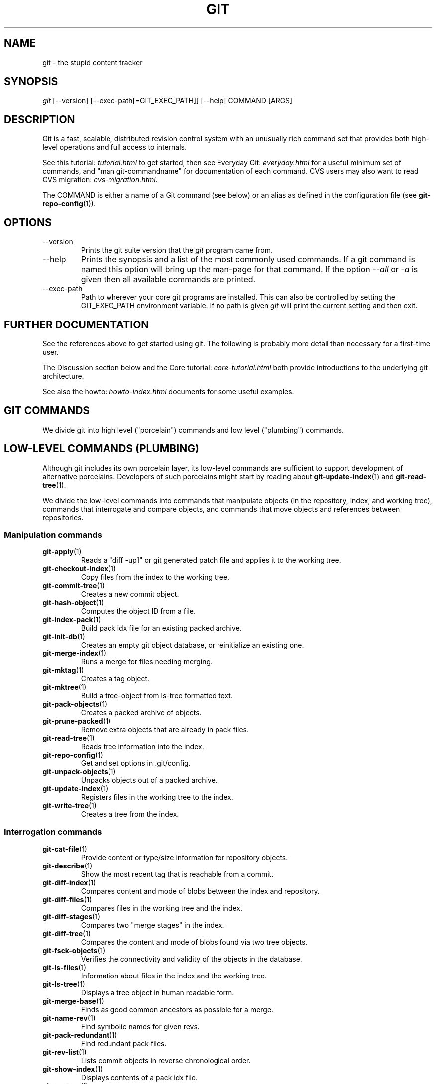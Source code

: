 .\"Generated by db2man.xsl. Don't modify this, modify the source.
.de Sh \" Subsection
.br
.if t .Sp
.ne 5
.PP
\fB\\$1\fR
.PP
..
.de Sp \" Vertical space (when we can't use .PP)
.if t .sp .5v
.if n .sp
..
.de Ip \" List item
.br
.ie \\n(.$>=3 .ne \\$3
.el .ne 3
.IP "\\$1" \\$2
..
.TH "GIT" 7 "" "" ""
.SH NAME
git \- the stupid content tracker
.SH "SYNOPSIS"


\fIgit\fR [\-\-version] [\-\-exec\-path[=GIT_EXEC_PATH]] [\-\-help] COMMAND [ARGS]

.SH "DESCRIPTION"


Git is a fast, scalable, distributed revision control system with an unusually rich command set that provides both high\-level operations and full access to internals\&.


See this tutorial: \fItutorial.html\fR to get started, then see Everyday Git: \fIeveryday.html\fR for a useful minimum set of commands, and "man git\-commandname" for documentation of each command\&. CVS users may also want to read CVS migration: \fIcvs-migration.html\fR\&.


The COMMAND is either a name of a Git command (see below) or an alias as defined in the configuration file (see \fBgit\-repo\-config\fR(1))\&.

.SH "OPTIONS"

.TP
\-\-version
Prints the git suite version that the \fIgit\fR program came from\&.

.TP
\-\-help
Prints the synopsis and a list of the most commonly used commands\&. If a git command is named this option will bring up the man\-page for that command\&. If the option \fI\-\-all\fR or \fI\-a\fR is given then all available commands are printed\&.

.TP
\-\-exec\-path
Path to wherever your core git programs are installed\&. This can also be controlled by setting the GIT_EXEC_PATH environment variable\&. If no path is given \fIgit\fR will print the current setting and then exit\&.

.SH "FURTHER DOCUMENTATION"


See the references above to get started using git\&. The following is probably more detail than necessary for a first\-time user\&.


The Discussion section below and the Core tutorial: \fIcore-tutorial.html\fR both provide introductions to the underlying git architecture\&.


See also the howto: \fIhowto-index.html\fR documents for some useful examples\&.

.SH "GIT COMMANDS"


We divide git into high level ("porcelain") commands and low level ("plumbing") commands\&.

.SH "LOW-LEVEL COMMANDS (PLUMBING)"


Although git includes its own porcelain layer, its low\-level commands are sufficient to support development of alternative porcelains\&. Developers of such porcelains might start by reading about \fBgit\-update\-index\fR(1) and \fBgit\-read\-tree\fR(1)\&.


We divide the low\-level commands into commands that manipulate objects (in the repository, index, and working tree), commands that interrogate and compare objects, and commands that move objects and references between repositories\&.

.SS "Manipulation commands"

.TP
\fBgit\-apply\fR(1)
Reads a "diff \-up1" or git generated patch file and applies it to the working tree\&.

.TP
\fBgit\-checkout\-index\fR(1)
Copy files from the index to the working tree\&.

.TP
\fBgit\-commit\-tree\fR(1)
Creates a new commit object\&.

.TP
\fBgit\-hash\-object\fR(1)
Computes the object ID from a file\&.

.TP
\fBgit\-index\-pack\fR(1)
Build pack idx file for an existing packed archive\&.

.TP
\fBgit\-init\-db\fR(1)
Creates an empty git object database, or reinitialize an existing one\&.

.TP
\fBgit\-merge\-index\fR(1)
Runs a merge for files needing merging\&.

.TP
\fBgit\-mktag\fR(1)
Creates a tag object\&.

.TP
\fBgit\-mktree\fR(1)
Build a tree\-object from ls\-tree formatted text\&.

.TP
\fBgit\-pack\-objects\fR(1)
Creates a packed archive of objects\&.

.TP
\fBgit\-prune\-packed\fR(1)
Remove extra objects that are already in pack files\&.

.TP
\fBgit\-read\-tree\fR(1)
Reads tree information into the index\&.

.TP
\fBgit\-repo\-config\fR(1)
Get and set options in \&.git/config\&.

.TP
\fBgit\-unpack\-objects\fR(1)
Unpacks objects out of a packed archive\&.

.TP
\fBgit\-update\-index\fR(1)
Registers files in the working tree to the index\&.

.TP
\fBgit\-write\-tree\fR(1)
Creates a tree from the index\&.

.SS "Interrogation commands"

.TP
\fBgit\-cat\-file\fR(1)
Provide content or type/size information for repository objects\&.

.TP
\fBgit\-describe\fR(1)
Show the most recent tag that is reachable from a commit\&.

.TP
\fBgit\-diff\-index\fR(1)
Compares content and mode of blobs between the index and repository\&.

.TP
\fBgit\-diff\-files\fR(1)
Compares files in the working tree and the index\&.

.TP
\fBgit\-diff\-stages\fR(1)
Compares two "merge stages" in the index\&.

.TP
\fBgit\-diff\-tree\fR(1)
Compares the content and mode of blobs found via two tree objects\&.

.TP
\fBgit\-fsck\-objects\fR(1)
Verifies the connectivity and validity of the objects in the database\&.

.TP
\fBgit\-ls\-files\fR(1)
Information about files in the index and the working tree\&.

.TP
\fBgit\-ls\-tree\fR(1)
Displays a tree object in human readable form\&.

.TP
\fBgit\-merge\-base\fR(1)
Finds as good common ancestors as possible for a merge\&.

.TP
\fBgit\-name\-rev\fR(1)
Find symbolic names for given revs\&.

.TP
\fBgit\-pack\-redundant\fR(1)
Find redundant pack files\&.

.TP
\fBgit\-rev\-list\fR(1)
Lists commit objects in reverse chronological order\&.

.TP
\fBgit\-show\-index\fR(1)
Displays contents of a pack idx file\&.

.TP
\fBgit\-tar\-tree\fR(1)
Creates a tar archive of the files in the named tree object\&.

.TP
\fBgit\-unpack\-file\fR(1)
Creates a temporary file with a blob's contents\&.

.TP
\fBgit\-var\fR(1)
Displays a git logical variable\&.

.TP
\fBgit\-verify\-pack\fR(1)
Validates packed git archive files\&.


In general, the interrogate commands do not touch the files in the working tree\&.

.SS "Synching repositories"

.TP
\fBgit\-fetch\-pack\fR(1)
Updates from a remote repository (engine for ssh and local transport)\&.

.TP
\fBgit\-http\-fetch\fR(1)
Downloads a remote git repository via HTTP by walking commit chain\&.

.TP
\fBgit\-local\-fetch\fR(1)
Duplicates another git repository on a local system by walking commit chain\&.

.TP
\fBgit\-peek\-remote\fR(1)
Lists references on a remote repository using upload\-pack protocol (engine for ssh and local transport)\&.

.TP
\fBgit\-receive\-pack\fR(1)
Invoked by \fIgit\-send\-pack\fR to receive what is pushed to it\&.

.TP
\fBgit\-send\-pack\fR(1)
Pushes to a remote repository, intelligently\&.

.TP
\fBgit\-http\-push\fR(1)
Push missing objects using HTTP/DAV\&.

.TP
\fBgit\-shell\fR(1)
Restricted shell for GIT\-only SSH access\&.

.TP
\fBgit\-ssh\-fetch\fR(1)
Pulls from a remote repository over ssh connection by walking commit chain\&.

.TP
\fBgit\-ssh\-upload\fR(1)
Helper "server\-side" program used by git\-ssh\-fetch\&.

.TP
\fBgit\-update\-server\-info\fR(1)
Updates auxiliary information on a dumb server to help clients discover references and packs on it\&.

.TP
\fBgit\-upload\-pack\fR(1)
Invoked by \fIgit\-fetch\-pack\fR to push what are asked for\&.

.TP
\fBgit\-upload\-tar\fR(1)
Invoked by \fIgit\-tar\-tree \-\-remote\fR to return the tar archive the other end asked for\&.

.SH "HIGH-LEVEL COMMANDS (PORCELAIN)"


We separate the porcelain commands into the main commands and some ancillary user utilities\&.

.SS "Main porcelain commands"

.TP
\fBgit\-add\fR(1)
Add paths to the index\&.

.TP
\fBgit\-am\fR(1)
Apply patches from a mailbox, but cooler\&.

.TP
\fBgit\-applymbox\fR(1)
Apply patches from a mailbox, original version by Linus\&.

.TP
\fBgit\-bisect\fR(1)
Find the change that introduced a bug by binary search\&.

.TP
\fBgit\-branch\fR(1)
Create and Show branches\&.

.TP
\fBgit\-checkout\fR(1)
Checkout and switch to a branch\&.

.TP
\fBgit\-cherry\-pick\fR(1)
Cherry\-pick the effect of an existing commit\&.

.TP
\fBgit\-clean\fR(1)
Remove untracked files from the working tree\&.

.TP
\fBgit\-clone\fR(1)
Clones a repository into a new directory\&.

.TP
\fBgit\-commit\fR(1)
Record changes to the repository\&.

.TP
\fBgit\-diff\fR(1)
Show changes between commits, commit and working tree, etc\&.

.TP
\fBgit\-fetch\fR(1)
Download from a remote repository via various protocols\&.

.TP
\fBgit\-format\-patch\fR(1)
Prepare patches for e\-mail submission\&.

.TP
\fBgit\-grep\fR(1)
Print lines matching a pattern\&.

.TP
\fBgit\-log\fR(1)
Shows commit logs\&.

.TP
\fBgit\-ls\-remote\fR(1)
Shows references in a remote or local repository\&.

.TP
\fBgit\-merge\fR(1)
Grand unified merge driver\&.

.TP
\fBgit\-mv\fR(1)
Move or rename a file, a directory, or a symlink\&.

.TP
\fBgit\-pull\fR(1)
Fetch from and merge with a remote repository\&.

.TP
\fBgit\-push\fR(1)
Update remote refs along with associated objects\&.

.TP
\fBgit\-rebase\fR(1)
Rebase local commits to the updated upstream head\&.

.TP
\fBgit\-repack\fR(1)
Pack unpacked objects in a repository\&.

.TP
\fBgit\-rerere\fR(1)
Reuse recorded resolution of conflicted merges\&.

.TP
\fBgit\-reset\fR(1)
Reset current HEAD to the specified state\&.

.TP
\fBgit\-resolve\fR(1)
Merge two commits\&.

.TP
\fBgit\-revert\fR(1)
Revert an existing commit\&.

.TP
\fBgit\-rm\fR(1)
Remove files from the working tree and from the index\&.

.TP
\fBgit\-shortlog\fR(1)
Summarizes \fIgit log\fR output\&.

.TP
\fBgit\-show\fR(1)
Show one commit log and its diff\&.

.TP
\fBgit\-show\-branch\fR(1)
Show branches and their commits\&.

.TP
\fBgit\-status\fR(1)
Shows the working tree status\&.

.TP
\fBgit\-verify\-tag\fR(1)
Check the GPG signature of tag\&.

.TP
\fBgit\-whatchanged\fR(1)
Shows commit logs and differences they introduce\&.

.SS "Ancillary Commands"


Manipulators:

.TP
\fBgit\-applypatch\fR(1)
Apply one patch extracted from an e\-mail\&.

.TP
\fBgit\-archimport\fR(1)
Import an arch repository into git\&.

.TP
\fBgit\-convert\-objects\fR(1)
Converts old\-style git repository\&.

.TP
\fBgit\-cvsimport\fR(1)
Salvage your data out of another SCM people love to hate\&.

.TP
\fBgit\-cvsexportcommit\fR(1)
Export a single commit to a CVS checkout\&.

.TP
\fBgit\-cvsserver\fR(1)
A CVS server emulator for git\&.

.TP
\fBgit\-lost\-found\fR(1)
Recover lost refs that luckily have not yet been pruned\&.

.TP
\fBgit\-merge\-one\-file\fR(1)
The standard helper program to use with git\-merge\-index\&.

.TP
\fBgit\-prune\fR(1)
Prunes all unreachable objects from the object database\&.

.TP
\fBgit\-quiltimport\fR(1)
Applies a quilt patchset onto the current branch\&.

.TP
\fBgit\-relink\fR(1)
Hardlink common objects in local repositories\&.

.TP
\fBgit\-svnimport\fR(1)
Import a SVN repository into git\&.

.TP
\fBgit\-sh\-setup\fR(1)
Common git shell script setup code\&.

.TP
\fBgit\-symbolic\-ref\fR(1)
Read and modify symbolic refs\&.

.TP
\fBgit\-tag\fR(1)
An example script to create a tag object signed with GPG\&.

.TP
\fBgit\-update\-ref\fR(1)
Update the object name stored in a ref safely\&.


Interrogators:

.TP
\fBgit\-annotate\fR(1)
Annotate file lines with commit info\&.

.TP
\fBgit\-blame\fR(1)
Blame file lines on commits\&.

.TP
\fBgit\-check\-ref\-format\fR(1)
Make sure ref name is well formed\&.

.TP
\fBgit\-cherry\fR(1)
Find commits not merged upstream\&.

.TP
\fBgit\-count\-objects\fR(1)
Count unpacked number of objects and their disk consumption\&.

.TP
\fBgit\-daemon\fR(1)
A really simple server for git repositories\&.

.TP
\fBgit\-fmt\-merge\-msg\fR(1)
Produce a merge commit message\&.

.TP
\fBgit\-get\-tar\-commit\-id\fR(1)
Extract commit ID from an archive created using git\-tar\-tree\&.

.TP
\fBgit\-imap\-send\fR(1)
Dump a mailbox from stdin into an imap folder\&.

.TP
\fBgit\-mailinfo\fR(1)
Extracts patch and authorship information from a single e\-mail message, optionally transliterating the commit message into utf\-8\&.

.TP
\fBgit\-mailsplit\fR(1)
A stupid program to split UNIX mbox format mailbox into individual pieces of e\-mail\&.

.TP
\fBgit\-merge\-tree\fR(1)
Show three\-way merge without touching index\&.

.TP
\fBgit\-patch\-id\fR(1)
Compute unique ID for a patch\&.

.TP
\fBgit\-parse\-remote\fR(1)
Routines to help parsing $GIT_DIR/remotes/ files\&.

.TP
\fBgit\-request\-pull\fR(1)
git\-request\-pull\&.

.TP
\fBgit\-rev\-parse\fR(1)
Pick out and massage parameters\&.

.TP
\fBgit\-send\-email\fR(1)
Send patch e\-mails out of "format\-patch \-\-mbox" output\&.

.TP
\fBgit\-symbolic\-ref\fR(1)
Read and modify symbolic refs\&.

.TP
\fBgit\-stripspace\fR(1)
Filter out empty lines\&.

.SH "COMMANDS NOT YET DOCUMENTED"

.TP
\fBgitk\fR(1)
The gitk repository browser\&.

.SH "CONFIGURATION MECHANISM"


Starting from 0\&.99\&.9 (actually mid 0\&.99\&.8\&.GIT), \&.git/config file is used to hold per\-repository configuration options\&. It is a simple text file modeled after \&.ini format familiar to some people\&. Here is an example:

.nf
#
# A '#' or ';' character indicates a comment\&.
#

; core variables
[core]
        ; Don't trust file modes
        filemode = false

; user identity
[user]
        name = "Junio C Hamano"
        email = "junkio@twinsun\&.com"

.fi


Various commands read from the configuration file and adjust their operation accordingly\&.

.SH "IDENTIFIER TERMINOLOGY"

.TP
<object>
Indicates the object name for any type of object\&.

.TP
<blob>
Indicates a blob object name\&.

.TP
<tree>
Indicates a tree object name\&.

.TP
<commit>
Indicates a commit object name\&.

.TP
<tree\-ish>
Indicates a tree, commit or tag object name\&. A command that takes a <tree\-ish> argument ultimately wants to operate on a <tree> object but automatically dereferences <commit> and <tag> objects that point at a <tree>\&.

.TP
<type>
Indicates that an object type is required\&. Currently one of: blob, tree, commit, or tag\&.

.TP
<file>
Indicates a filename \- almost always relative to the root of the tree structure GIT_INDEX_FILE describes\&.

.SH "SYMBOLIC IDENTIFIERS"


Any git command accepting any <object> can also use the following symbolic notation:

.TP
HEAD
indicates the head of the current branch (i\&.e\&. the contents of $GIT_DIR/HEAD)\&.

.TP
<tag>
a valid tag \fIname\fR (i\&.e\&. the contents of $GIT_DIR/refs/tags/<tag>)\&.

.TP
<head>
a valid head \fIname\fR (i\&.e\&. the contents of $GIT_DIR/refs/heads/<head>)\&.

.SH "FILE/DIRECTORY STRUCTURE"


Please see repository layout: \fIrepository-layout.html\fR document\&.


Read hooks: \fIhooks.html\fR for more details about each hook\&.


Higher level SCMs may provide and manage additional information in the $GIT_DIR\&.

.SH "TERMINOLOGY"


Please see glossary: \fIglossary.html\fR document\&.

.SH "ENVIRONMENT VARIABLES"


Various git commands use the following environment variables:

.SS "The git Repository"


These environment variables apply to \fIall\fR core git commands\&. Nb: it is worth noting that they may be used/overridden by SCMS sitting above git so take care if using Cogito etc\&.

.TP
\fIGIT_INDEX_FILE\fR
This environment allows the specification of an alternate index file\&. If not specified, the default of $GIT_DIR/index is used\&.

.TP
\fIGIT_OBJECT_DIRECTORY\fR
If the object storage directory is specified via this environment variable then the sha1 directories are created underneath \- otherwise the default $GIT_DIR/objects directory is used\&.

.TP
\fIGIT_ALTERNATE_OBJECT_DIRECTORIES\fR
Due to the immutable nature of git objects, old objects can be archived into shared, read\-only directories\&. This variable specifies a ":" separated list of git object directories which can be used to search for git objects\&. New objects will not be written to these directories\&.

.TP
\fIGIT_DIR\fR
If the \fIGIT_DIR\fR environment variable is set then it specifies a path to use instead of the default \&.git for the base of the repository\&.

.SS "git Commits"

.TP
\fIGIT_AUTHOR_NAME\fR, \fIGIT_AUTHOR_EMAIL\fR, \fIGIT_AUTHOR_DATE\fR, \fIGIT_COMMITTER_NAME\fR, \fIGIT_COMMITTER_EMAIL\fR
see \fBgit\-commit\-tree\fR(1) 

.SS "git Diffs"

.TP
\fIGIT_DIFF_OPTS\fR, \fIGIT_EXTERNAL_DIFF\fR
see the "generating patches" section in : \fBgit\-diff\-index\fR(1); \fBgit\-diff\-files\fR(1); \fBgit\-diff\-tree\fR(1) 

.SH "DISCUSSION"


"git" can mean anything, depending on your mood\&.

.TP 3
\(bu
random three\-letter combination that is pronounceable, and not actually used by any common UNIX command\&. The fact that it is a mispronunciation of "get" may or may not be relevant\&.
.TP
\(bu
stupid\&. contemptible and despicable\&. simple\&. Take your pick from the dictionary of slang\&.
.TP
\(bu
"global information tracker": you're in a good mood, and it actually works for you\&. Angels sing, and a light suddenly fills the room\&.
.TP
\(bu
"goddamn idiotic truckload of sh*t": when it breaks
.LP


This is a stupid (but extremely fast) directory content manager\&. It doesn't do a whole lot, but what it \fIdoes\fR do is track directory contents efficiently\&.


There are two object abstractions: the "object database", and the "current directory cache" aka "index"\&.

.SS "The Object Database"


The object database is literally just a content\-addressable collection of objects\&. All objects are named by their content, which is approximated by the SHA1 hash of the object itself\&. Objects may refer to other objects (by referencing their SHA1 hash), and so you can build up a hierarchy of objects\&.


All objects have a statically determined "type" aka "tag", which is determined at object creation time, and which identifies the format of the object (i\&.e\&. how it is used, and how it can refer to other objects)\&. There are currently four different object types: "blob", "tree", "commit" and "tag"\&.


A "blob" object cannot refer to any other object, and is, like the type implies, a pure storage object containing some user data\&. It is used to actually store the file data, i\&.e\&. a blob object is associated with some particular version of some file\&.


A "tree" object is an object that ties one or more "blob" objects into a directory structure\&. In addition, a tree object can refer to other tree objects, thus creating a directory hierarchy\&.


A "commit" object ties such directory hierarchies together into a DAG of revisions \- each "commit" is associated with exactly one tree (the directory hierarchy at the time of the commit)\&. In addition, a "commit" refers to one or more "parent" commit objects that describe the history of how we arrived at that directory hierarchy\&.


As a special case, a commit object with no parents is called the "root" object, and is the point of an initial project commit\&. Each project must have at least one root, and while you can tie several different root objects together into one project by creating a commit object which has two or more separate roots as its ultimate parents, that's probably just going to confuse people\&. So aim for the notion of "one root object per project", even if git itself does not enforce that\&.


A "tag" object symbolically identifies and can be used to sign other objects\&. It contains the identifier and type of another object, a symbolic name (of course!) and, optionally, a signature\&.


Regardless of object type, all objects share the following characteristics: they are all deflated with zlib, and have a header that not only specifies their type, but also provides size information about the data in the object\&. It's worth noting that the SHA1 hash that is used to name the object is the hash of the original data plus this header, so sha1sum \fIfile\fR does not match the object name for \fIfile\fR\&. (Historical note: in the dawn of the age of git the hash was the sha1 of the \fIcompressed\fR object\&.)


As a result, the general consistency of an object can always be tested independently of the contents or the type of the object: all objects can be validated by verifying that (a) their hashes match the content of the file and (b) the object successfully inflates to a stream of bytes that forms a sequence of <ascii type without space> + <space> + <ascii decimal size> + <byte\\0> + <binary object data>\&.


The structured objects can further have their structure and connectivity to other objects verified\&. This is generally done with the git\-fsck\-objects program, which generates a full dependency graph of all objects, and verifies their internal consistency (in addition to just verifying their superficial consistency through the hash)\&.


The object types in some more detail:

.SS "Blob Object"


A "blob" object is nothing but a binary blob of data, and doesn't refer to anything else\&. There is no signature or any other verification of the data, so while the object is consistent (it \fIis\fR indexed by its sha1 hash, so the data itself is certainly correct), it has absolutely no other attributes\&. No name associations, no permissions\&. It is purely a blob of data (i\&.e\&. normally "file contents")\&.


In particular, since the blob is entirely defined by its data, if two files in a directory tree (or in multiple different versions of the repository) have the same contents, they will share the same blob object\&. The object is totally independent of its location in the directory tree, and renaming a file does not change the object that file is associated with in any way\&.


A blob is typically created when \fBgit\-update\-index\fR(1) is run, and its data can be accessed by \fBgit\-cat\-file\fR(1)\&.

.SS "Tree Object"


The next hierarchical object type is the "tree" object\&. A tree object is a list of mode/name/blob data, sorted by name\&. Alternatively, the mode data may specify a directory mode, in which case instead of naming a blob, that name is associated with another TREE object\&.


Like the "blob" object, a tree object is uniquely determined by the set contents, and so two separate but identical trees will always share the exact same object\&. This is true at all levels, i\&.e\&. it's true for a "leaf" tree (which does not refer to any other trees, only blobs) as well as for a whole subdirectory\&.


For that reason a "tree" object is just a pure data abstraction: it has no history, no signatures, no verification of validity, except that since the contents are again protected by the hash itself, we can trust that the tree is immutable and its contents never change\&.


So you can trust the contents of a tree to be valid, the same way you can trust the contents of a blob, but you don't know where those contents \fIcame\fR from\&.


Side note on trees: since a "tree" object is a sorted list of "filename+content", you can create a diff between two trees without actually having to unpack two trees\&. Just ignore all common parts, and your diff will look right\&. In other words, you can effectively (and efficiently) tell the difference between any two random trees by O(n) where "n" is the size of the difference, rather than the size of the tree\&.


Side note 2 on trees: since the name of a "blob" depends entirely and exclusively on its contents (i\&.e\&. there are no names or permissions involved), you can see trivial renames or permission changes by noticing that the blob stayed the same\&. However, renames with data changes need a smarter "diff" implementation\&.


A tree is created with \fBgit\-write\-tree\fR(1) and its data can be accessed by \fBgit\-ls\-tree\fR(1)\&. Two trees can be compared with \fBgit\-diff\-tree\fR(1)\&.

.SS "Commit Object"


The "commit" object is an object that introduces the notion of history into the picture\&. In contrast to the other objects, it doesn't just describe the physical state of a tree, it describes how we got there, and why\&.


A "commit" is defined by the tree\-object that it results in, the parent commits (zero, one or more) that led up to that point, and a comment on what happened\&. Again, a commit is not trusted per se: the contents are well\-defined and "safe" due to the cryptographically strong signatures at all levels, but there is no reason to believe that the tree is "good" or that the merge information makes sense\&. The parents do not have to actually have any relationship with the result, for example\&.


Note on commits: unlike real SCM's, commits do not contain rename information or file mode change information\&. All of that is implicit in the trees involved (the result tree, and the result trees of the parents), and describing that makes no sense in this idiotic file manager\&.


A commit is created with \fBgit\-commit\-tree\fR(1) and its data can be accessed by \fBgit\-cat\-file\fR(1)\&.

.SS "Trust"


An aside on the notion of "trust"\&. Trust is really outside the scope of "git", but it's worth noting a few things\&. First off, since everything is hashed with SHA1, you \fIcan\fR trust that an object is intact and has not been messed with by external sources\&. So the name of an object uniquely identifies a known state \- just not a state that you may want to trust\&.


Furthermore, since the SHA1 signature of a commit refers to the SHA1 signatures of the tree it is associated with and the signatures of the parent, a single named commit specifies uniquely a whole set of history, with full contents\&. You can't later fake any step of the way once you have the name of a commit\&.


So to introduce some real trust in the system, the only thing you need to do is to digitally sign just \fIone\fR special note, which includes the name of a top\-level commit\&. Your digital signature shows others that you trust that commit, and the immutability of the history of commits tells others that they can trust the whole history\&.


In other words, you can easily validate a whole archive by just sending out a single email that tells the people the name (SHA1 hash) of the top commit, and digitally sign that email using something like GPG/PGP\&.


To assist in this, git also provides the tag object...

.SS "Tag Object"


Git provides the "tag" object to simplify creating, managing and exchanging symbolic and signed tokens\&. The "tag" object at its simplest simply symbolically identifies another object by containing the sha1, type and symbolic name\&.


However it can optionally contain additional signature information (which git doesn't care about as long as there's less than 8k of it)\&. This can then be verified externally to git\&.


Note that despite the tag features, "git" itself only handles content integrity; the trust framework (and signature provision and verification) has to come from outside\&.


A tag is created with \fBgit\-mktag\fR(1), its data can be accessed by \fBgit\-cat\-file\fR(1), and the signature can be verified by \fBgit\-verify\-tag\fR(1)\&.

.SH "THE "INDEX" AKA "CURRENT DIRECTORY CACHE""


The index is a simple binary file, which contains an efficient representation of a virtual directory content at some random time\&. It does so by a simple array that associates a set of names, dates, permissions and content (aka "blob") objects together\&. The cache is always kept ordered by name, and names are unique (with a few very specific rules) at any point in time, but the cache has no long\-term meaning, and can be partially updated at any time\&.


In particular, the index certainly does not need to be consistent with the current directory contents (in fact, most operations will depend on different ways to make the index \fInot\fR be consistent with the directory hierarchy), but it has three very important attributes:


\fI(a) it can re\-generate the full state it caches (not just the directory structure: it contains pointers to the "blob" objects so that it can regenerate the data too)\fR


As a special case, there is a clear and unambiguous one\-way mapping from a current directory cache to a "tree object", which can be efficiently created from just the current directory cache without actually looking at any other data\&. So a directory cache at any one time uniquely specifies one and only one "tree" object (but has additional data to make it easy to match up that tree object with what has happened in the directory)


\fI(b) it has efficient methods for finding inconsistencies between that cached state ("tree object waiting to be instantiated") and the current state\&.\fR


\fI(c) it can additionally efficiently represent information about merge conflicts between different tree objects, allowing each pathname to be associated with sufficient information about the trees involved that you can create a three\-way merge between them\&.\fR


Those are the three ONLY things that the directory cache does\&. It's a cache, and the normal operation is to re\-generate it completely from a known tree object, or update/compare it with a live tree that is being developed\&. If you blow the directory cache away entirely, you generally haven't lost any information as long as you have the name of the tree that it described\&.


At the same time, the index is at the same time also the staging area for creating new trees, and creating a new tree always involves a controlled modification of the index file\&. In particular, the index file can have the representation of an intermediate tree that has not yet been instantiated\&. So the index can be thought of as a write\-back cache, which can contain dirty information that has not yet been written back to the backing store\&.

.SH "THE WORKFLOW"


Generally, all "git" operations work on the index file\&. Some operations work \fIpurely\fR on the index file (showing the current state of the index), but most operations move data to and from the index file\&. Either from the database or from the working directory\&. Thus there are four main combinations:

.SS "1) working directory -> index"


You update the index with information from the working directory with the \fBgit\-update\-index\fR(1) command\&. You generally update the index information by just specifying the filename you want to update, like so:

.nf
git\-update\-index filename
.fi


but to avoid common mistakes with filename globbing etc, the command will not normally add totally new entries or remove old entries, i\&.e\&. it will normally just update existing cache entries\&.


To tell git that yes, you really do realize that certain files no longer exist, or that new files should be added, you should use the \-\-remove and \-\-add flags respectively\&.


NOTE! A \-\-remove flag does \fInot\fR mean that subsequent filenames will necessarily be removed: if the files still exist in your directory structure, the index will be updated with their new status, not removed\&. The only thing \-\-remove means is that update\-cache will be considering a removed file to be a valid thing, and if the file really does not exist any more, it will update the index accordingly\&.


As a special case, you can also do git\-update\-index \-\-refresh, which will refresh the "stat" information of each index to match the current stat information\&. It will \fInot\fR update the object status itself, and it will only update the fields that are used to quickly test whether an object still matches its old backing store object\&.

.SS "2) index -> object database"


You write your current index file to a "tree" object with the program

.nf
git\-write\-tree
.fi


that doesn't come with any options \- it will just write out the current index into the set of tree objects that describe that state, and it will return the name of the resulting top\-level tree\&. You can use that tree to re\-generate the index at any time by going in the other direction:

.SS "3) object database -> index"


You read a "tree" file from the object database, and use that to populate (and overwrite \- don't do this if your index contains any unsaved state that you might want to restore later!) your current index\&. Normal operation is just

.nf
git\-read\-tree <sha1 of tree>
.fi


and your index file will now be equivalent to the tree that you saved earlier\&. However, that is only your \fIindex\fR file: your working directory contents have not been modified\&.

.SS "4) index -> working directory"


You update your working directory from the index by "checking out" files\&. This is not a very common operation, since normally you'd just keep your files updated, and rather than write to your working directory, you'd tell the index files about the changes in your working directory (i\&.e\&. git\-update\-index)\&.


However, if you decide to jump to a new version, or check out somebody else's version, or just restore a previous tree, you'd populate your index file with read\-tree, and then you need to check out the result with

.nf
git\-checkout\-index filename
.fi


or, if you want to check out all of the index, use \-a\&.


NOTE! git\-checkout\-index normally refuses to overwrite old files, so if you have an old version of the tree already checked out, you will need to use the "\-f" flag (\fIbefore\fR the "\-a" flag or the filename) to \fIforce\fR the checkout\&.


Finally, there are a few odds and ends which are not purely moving from one representation to the other:

.SS "5) Tying it all together"


To commit a tree you have instantiated with "git\-write\-tree", you'd create a "commit" object that refers to that tree and the history behind it \- most notably the "parent" commits that preceded it in history\&.


Normally a "commit" has one parent: the previous state of the tree before a certain change was made\&. However, sometimes it can have two or more parent commits, in which case we call it a "merge", due to the fact that such a commit brings together ("merges") two or more previous states represented by other commits\&.


In other words, while a "tree" represents a particular directory state of a working directory, a "commit" represents that state in "time", and explains how we got there\&.


You create a commit object by giving it the tree that describes the state at the time of the commit, and a list of parents:

.nf
git\-commit\-tree <tree> \-p <parent> [\-p <parent2> \&.\&.]
.fi


and then giving the reason for the commit on stdin (either through redirection from a pipe or file, or by just typing it at the tty)\&.


git\-commit\-tree will return the name of the object that represents that commit, and you should save it away for later use\&. Normally, you'd commit a new HEAD state, and while git doesn't care where you save the note about that state, in practice we tend to just write the result to the file pointed at by \&.git/HEAD, so that we can always see what the last committed state was\&.


Here is an ASCII art by Jon Loeliger that illustrates how various pieces fit together\&.

.nf

                     commit\-tree
                      commit obj
                       +\-\-\-\-+
                       |    |
                       |    |
                       V    V
                    +\-\-\-\-\-\-\-\-\-\-\-+
                    | Object DB |
                    |  Backing  |
                    |   Store   |
                    +\-\-\-\-\-\-\-\-\-\-\-+
                       ^
           write\-tree  |     |
             tree obj  |     |
                       |     |  read\-tree
                       |     |  tree obj
                             V
                    +\-\-\-\-\-\-\-\-\-\-\-+
                    |   Index   |
                    |  "cache"  |
                    +\-\-\-\-\-\-\-\-\-\-\-+
         update\-index  ^
             blob obj  |     |
                       |     |
    checkout\-index \-u  |     |  checkout\-index
             stat      |     |  blob obj
                             V
                    +\-\-\-\-\-\-\-\-\-\-\-+
                    |  Working  |
                    | Directory |
                    +\-\-\-\-\-\-\-\-\-\-\-+

.fi

.SS "6) Examining the data"


You can examine the data represented in the object database and the index with various helper tools\&. For every object, you can use \fBgit\-cat\-file\fR(1) to examine details about the object:

.nf
git\-cat\-file \-t <objectname>
.fi


shows the type of the object, and once you have the type (which is usually implicit in where you find the object), you can use

.nf
git\-cat\-file blob|tree|commit|tag <objectname>
.fi


to show its contents\&. NOTE! Trees have binary content, and as a result there is a special helper for showing that content, called git\-ls\-tree, which turns the binary content into a more easily readable form\&.


It's especially instructive to look at "commit" objects, since those tend to be small and fairly self\-explanatory\&. In particular, if you follow the convention of having the top commit name in \&.git/HEAD, you can do

.nf
git\-cat\-file commit HEAD
.fi


to see what the top commit was\&.

.SS "7) Merging multiple trees"


Git helps you do a three\-way merge, which you can expand to n\-way by repeating the merge procedure arbitrary times until you finally "commit" the state\&. The normal situation is that you'd only do one three\-way merge (two parents), and commit it, but if you like to, you can do multiple parents in one go\&.


To do a three\-way merge, you need the two sets of "commit" objects that you want to merge, use those to find the closest common parent (a third "commit" object), and then use those commit objects to find the state of the directory ("tree" object) at these points\&.


To get the "base" for the merge, you first look up the common parent of two commits with

.nf
git\-merge\-base <commit1> <commit2>
.fi


which will return you the commit they are both based on\&. You should now look up the "tree" objects of those commits, which you can easily do with (for example)

.nf
git\-cat\-file commit <commitname> | head \-1
.fi


since the tree object information is always the first line in a commit object\&.


Once you know the three trees you are going to merge (the one "original" tree, aka the common case, and the two "result" trees, aka the branches you want to merge), you do a "merge" read into the index\&. This will complain if it has to throw away your old index contents, so you should make sure that you've committed those \- in fact you would normally always do a merge against your last commit (which should thus match what you have in your current index anyway)\&.


To do the merge, do

.nf
git\-read\-tree \-m \-u <origtree> <yourtree> <targettree>
.fi


which will do all trivial merge operations for you directly in the index file, and you can just write the result out with git\-write\-tree\&.


Historical note\&. We did not have \-u facility when this section was first written, so we used to warn that the merge is done in the index file, not in your working tree, and your working tree will not match your index after this step\&. This is no longer true\&. The above command, thanks to \-u option, updates your working tree with the merge results for paths that have been trivially merged\&.

.SS "8) Merging multiple trees, continued"


Sadly, many merges aren't trivial\&. If there are files that have been added\&.moved or removed, or if both branches have modified the same file, you will be left with an index tree that contains "merge entries" in it\&. Such an index tree can \fINOT\fR be written out to a tree object, and you will have to resolve any such merge clashes using other tools before you can write out the result\&.


You can examine such index state with git\-ls\-files \-\-unmerged command\&. An example:

.nf
$ git\-read\-tree \-m $orig HEAD $target
$ git\-ls\-files \-\-unmerged
100644 263414f423d0e4d70dae8fe53fa34614ff3e2860 1       hello\&.c
100644 06fa6a24256dc7e560efa5687fa84b51f0263c3a 2       hello\&.c
100644 cc44c73eb783565da5831b4d820c962954019b69 3       hello\&.c
.fi


Each line of the git\-ls\-files \-\-unmerged output begins with the blob mode bits, blob SHA1, \fIstage number\fR, and the filename\&. The \fIstage number\fR is git's way to say which tree it came from: stage 1 corresponds to $orig tree, stage 2 HEAD tree, and stage3 $target tree\&.


Earlier we said that trivial merges are done inside git\-read\-tree \-m\&. For example, if the file did not change from $orig to HEAD nor $target, or if the file changed from $orig to HEAD and $orig to $target the same way, obviously the final outcome is what is in HEAD\&. What the above example shows is that file hello\&.c was changed from $orig to HEAD and $orig to $target in a different way\&. You could resolve this by running your favorite 3\-way merge program, e\&.g\&. diff3 or merge, on the blob objects from these three stages yourself, like this:

.nf
$ git\-cat\-file blob 263414f\&.\&.\&. >hello\&.c~1
$ git\-cat\-file blob 06fa6a2\&.\&.\&. >hello\&.c~2
$ git\-cat\-file blob cc44c73\&.\&.\&. >hello\&.c~3
$ merge hello\&.c~2 hello\&.c~1 hello\&.c~3
.fi


This would leave the merge result in hello\&.c~2 file, along with conflict markers if there are conflicts\&. After verifying the merge result makes sense, you can tell git what the final merge result for this file is by:

.nf
mv \-f hello\&.c~2 hello\&.c
git\-update\-index hello\&.c
.fi


When a path is in unmerged state, running git\-update\-index for that path tells git to mark the path resolved\&.


The above is the description of a git merge at the lowest level, to help you understand what conceptually happens under the hood\&. In practice, nobody, not even git itself, uses three git\-cat\-file for this\&. There is git\-merge\-index program that extracts the stages to temporary files and calls a "merge" script on it:

.nf
git\-merge\-index git\-merge\-one\-file hello\&.c
.fi


and that is what higher level git resolve is implemented with\&.

.SH "AUTHORS"

.TP 3
\(bu
git's founding father is Linus Torvalds <torvalds@osdl\&.org>\&.
.TP
\(bu
The current git nurse is Junio C Hamano <junkio@cox\&.net>\&.
.TP
\(bu
The git potty was written by Andres Ericsson <ae@op5\&.se>\&.
.TP
\(bu
General upbringing is handled by the git\-list <git@vger\&.kernel\&.org>\&.
.LP

.SH "DOCUMENTATION"


The documentation for git suite was started by David Greaves <david@dgreaves\&.com>, and later enhanced greatly by the contributors on the git\-list <git@vger\&.kernel\&.org>\&.

.SH "GIT"


Part of the \fBgit\fR(7) suite


